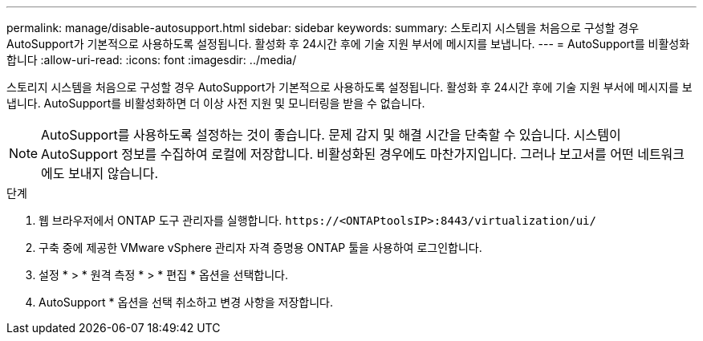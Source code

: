 ---
permalink: manage/disable-autosupport.html 
sidebar: sidebar 
keywords:  
summary: 스토리지 시스템을 처음으로 구성할 경우 AutoSupport가 기본적으로 사용하도록 설정됩니다. 활성화 후 24시간 후에 기술 지원 부서에 메시지를 보냅니다. 
---
= AutoSupport를 비활성화합니다
:allow-uri-read: 
:icons: font
:imagesdir: ../media/


[role="lead"]
스토리지 시스템을 처음으로 구성할 경우 AutoSupport가 기본적으로 사용하도록 설정됩니다. 활성화 후 24시간 후에 기술 지원 부서에 메시지를 보냅니다. AutoSupport를 비활성화하면 더 이상 사전 지원 및 모니터링을 받을 수 없습니다.


NOTE: AutoSupport를 사용하도록 설정하는 것이 좋습니다. 문제 감지 및 해결 시간을 단축할 수 있습니다. 시스템이 AutoSupport 정보를 수집하여 로컬에 저장합니다. 비활성화된 경우에도 마찬가지입니다. 그러나 보고서를 어떤 네트워크에도 보내지 않습니다.

.단계
. 웹 브라우저에서 ONTAP 도구 관리자를 실행합니다. `\https://<ONTAPtoolsIP>:8443/virtualization/ui/`
. 구축 중에 제공한 VMware vSphere 관리자 자격 증명용 ONTAP 툴을 사용하여 로그인합니다.
. 설정 * > * 원격 측정 * > * 편집 * 옵션을 선택합니다.
. AutoSupport * 옵션을 선택 취소하고 변경 사항을 저장합니다.

